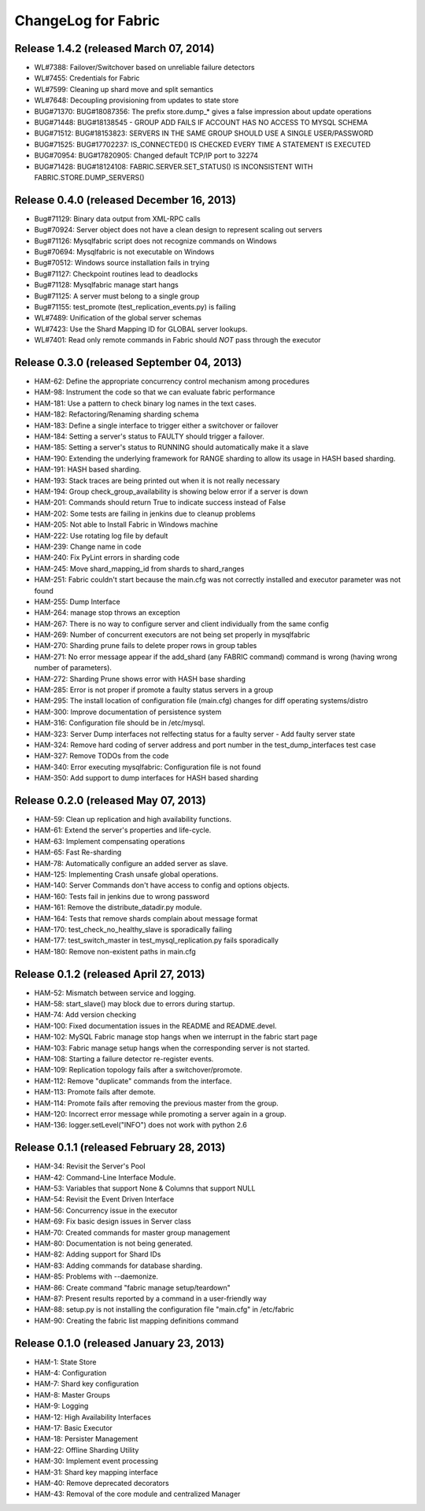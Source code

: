 ####################
ChangeLog for Fabric
####################


Release 1.4.2 (released March 07, 2014)
---------------------------------------

* WL#7388: Failover/Switchover based on unreliable failure detectors
* WL#7455: Credentials for Fabric
* WL#7599: Cleaning up shard move and split semantics
* WL#7648: Decoupling provisioning from updates to state store
* BUG#71370: BUG#18087356: The prefix store.dump_* gives a false
  impression about update operations
* BUG#71448: BUG#18138545 - GROUP ADD FAILS IF ACCOUNT HAS NO ACCESS TO
  MYSQL SCHEMA
* BUG#71512: BUG#18153823: SERVERS IN THE SAME GROUP SHOULD USE A SINGLE
  USER/PASSWORD
* BUG#71525: BUG#17702237: IS_CONNECTED() IS CHECKED EVERY TIME A
  STATEMENT IS EXECUTED
* BUG#70954: BUG#17820905: Changed default TCP/IP port to 32274
* BUG#71428: BUG#18124108: FABRIC.SERVER.SET_STATUS() IS INCONSISTENT
  WITH FABRIC.STORE.DUMP_SERVERS()

Release 0.4.0 (released December 16, 2013)
------------------------------------------

* Bug#71129: Binary data output from XML-RPC calls
* Bug#70924: Server object does not have a clean design to represent scaling out servers
* Bug#71126: Mysqlfabric script does not recognize commands on Windows
* Bug#70694: Mysqlfabric is not executable on Windows
* Bug#70512: Windows source installation fails in trying
* Bug#71127: Checkpoint routines lead to deadlocks
* Bug#71128: Mysqlfabric manage start hangs
* Bug#71125: A server must belong to a single group
* Bug#71155: test_promote (test_replication_events.py) is failing
* WL#7489: Unification of the global server schemas
* WL#7423: Use the Shard Mapping ID for GLOBAL server lookups.
* WL#7401: Read only remote commands in Fabric should *NOT* pass through the executor


Release 0.3.0 (released September 04, 2013)
-------------------------------------------

* HAM-62: Define the appropriate concurrency control mechanism among procedures
* HAM-98: Instrument the code so that we can evaluate fabric performance
* HAM-181: Use a pattern to check binary log names in the text cases.
* HAM-182: Refactoring/Renaming sharding schema
* HAM-183: Define a single interface to trigger either a switchover or failover
* HAM-184: Setting a server's status to FAULTY should trigger a failover.
* HAM-185: Setting a server's status to RUNNING should automatically make it a slave
* HAM-190: Extending the underlying framework for RANGE sharding to allow its usage in HASH based sharding.
* HAM-191: HASH based sharding.
* HAM-193: Stack traces are being printed out when it is not really necessary
* HAM-194: Group check_group_availability is showing below error if a server is down
* HAM-201: Commands should return True to indicate success instead of False
* HAM-202: Some tests are failing in jenkins due to cleanup problems
* HAM-205: Not able to Install Fabric in Windows machine
* HAM-222: Use rotating log file by default
* HAM-239: Change name in code
* HAM-240: Fix PyLint errors in sharding code
* HAM-245: Move shard_mapping_id from shards to shard_ranges
* HAM-251: Fabric couldn't start because the main.cfg was not correctly installed and executor parameter was not found
* HAM-255: Dump Interface
* HAM-264: manage stop throws an exception
* HAM-267: There is no way to configure server and client individually from the same config
* HAM-269: Number of concurrent executors are not being set properly in mysqlfabric
* HAM-270: Sharding prune fails to delete proper rows in group tables
* HAM-271: No error message appear if the add_shard (any FABRIC command) command is wrong (having wrong number of parameters).
* HAM-272: Sharding Prune shows error with HASH base sharding
* HAM-285: Error is not proper if promote a faulty status servers in a group
* HAM-295: The install location of configuration file (main.cfg) changes for diff operating systems/distro
* HAM-300: Improve documentation of persistence system
* HAM-316: Configuration file should be in /etc/mysql.
* HAM-323: Server Dump interfaces not relfecting status for a faulty server - Add faulty server state
* HAM-324: Remove hard coding of server address and port number in the test_dump_interfaces test case
* HAM-327: Remove TODOs from the code
* HAM-340: Error executing mysqlfabric: Configuration file is not found
* HAM-350: Add support to dump interfaces for HASH based sharding

Release 0.2.0 (released May 07, 2013)
-------------------------------------

* HAM-59: Clean up replication and high availability functions.
* HAM-61: Extend the server's properties and life-cycle.
* HAM-63: Implement compensating operations
* HAM-65: Fast Re-sharding
* HAM-78: Automatically configure an added server as slave.
* HAM-125: Implementing Crash unsafe global operations. 
* HAM-140: Server Commands don't have access to config and options objects.
* HAM-160: Tests fail in jenkins due to wrong password
* HAM-161: Remove the distribute_datadir.py module.
* HAM-164: Tests that remove shards complain about message format
* HAM-170: test_check_no_healthy_slave is sporadically failing
* HAM-177: test_switch_master in test_mysql_replication.py fails sporadically
* HAM-180: Remove non-existent paths in main.cfg

Release 0.1.2 (released April 27, 2013)
---------------------------------------

* HAM-52: Mismatch between service and logging.
* HAM-58: start_slave() may block due to errors during startup.
* HAM-74: Add version checking
* HAM-100: Fixed documentation issues in the README and README.devel.
* HAM-102: MySQL Fabric manage stop hangs when we interrupt in the fabric start page
* HAM-103: Fabric manage setup hangs when the corresponding server is not started.
* HAM-108: Starting a failure detector re-register events.
* HAM-109: Replication topology fails after a switchover/promote.
* HAM-112: Remove "duplicate" commands from the interface.
* HAM-113: Promote fails after demote.
* HAM-114: Promote fails after removing the previous master from the group.
* HAM-120: Incorrect error message while promoting a server again in a group.
* HAM-136: logger.setLevel("INFO") does not work with python 2.6

Release 0.1.1 (released February 28, 2013)
------------------------------------------

* HAM-34: Revisit the Server's Pool
* HAM-42: Command-Line Interface Module.
* HAM-53: Variables that support None & Columns that support NULL
* HAM-54: Revisit the Event Driven Interface
* HAM-56: Concurrency issue in the executor
* HAM-69: Fix basic design issues in Server class
* HAM-70: Created commands for master group management
* HAM-80: Documentation is not being generated.
* HAM-82: Adding support for Shard IDs
* HAM-83: Adding commands for database sharding.
* HAM-85: Problems with --daemonize.
* HAM-86: Create command "fabric manage setup/teardown"
* HAM-87: Present results reported by a command in a user-friendly way
* HAM-88: setup.py is not installing the configuration file "main.cfg" in /etc/fabric
* HAM-90: Creating the fabric list mapping definitions command

Release 0.1.0 (released January 23, 2013)
-----------------------------------------

* HAM-1: State Store
* HAM-4: Configuration
* HAM-7: Shard key configuration
* HAM-8: Master Groups
* HAM-9: Logging
* HAM-12: High Availability Interfaces
* HAM-17: Basic Executor
* HAM-18: Persister Management
* HAM-22: Offline Sharding Utility
* HAM-30: Implement event processing
* HAM-31: Shard key mapping interface
* HAM-40: Remove deprecated decorators
* HAM-43: Removal of the core module and centralized Manager

